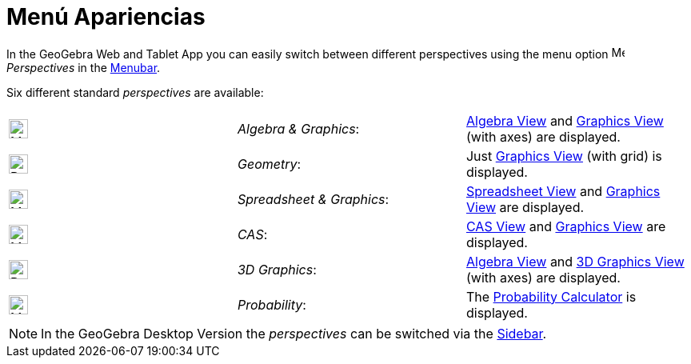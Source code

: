 = Menú Apariencias
:page-revisar: urgente
:page-en: Perspectives_Menu
ifdef::env-github[:imagesdir: /en/modules/ROOT/assets/images]

In the GeoGebra Web and Tablet App you can easily switch between different perspectives using the menu option
image:16px-Menu-perspectives.svg.png[Menu-perspectives.svg,width=16,height=16] _Perspectives_ in the
xref:/Menubar.adoc[Menubar].

Six different standard _perspectives_ are available:

[cols=",,",]
|===
|image:24px-Menu_view_algebra.svg.png[Menu view algebra.svg,width=24,height=24] |_Algebra & Graphics_:
|xref:/Algebra_View.adoc[Algebra View] and xref:/Graphics_View.adoc[Graphics View] (with axes) are displayed.

|image:24px-Perspectives_geometry.svg.png[Perspectives geometry.svg,width=24,height=24] |_Geometry_: |Just
xref:/Graphics_View.adoc[Graphics View] (with grid) is displayed.

|image:24px-Menu_view_spreadsheet.svg.png[Menu view spreadsheet.svg,width=24,height=24] |_Spreadsheet & Graphics_:
|xref:/Spreadsheet_View.adoc[Spreadsheet View] and xref:/Graphics_View.adoc[Graphics View] are displayed.

|image:24px-Menu_view_cas.svg.png[Menu view cas.svg,width=24,height=24] |_CAS_: |xref:/CAS_View.adoc[CAS View] and
xref:/Graphics_View.adoc[Graphics View] are displayed.

|image:24px-Perspectives_algebra_3Dgraphics.svg.png[Perspectives algebra 3Dgraphics.svg,width=24,height=24] |_3D
Graphics_: |xref:/Algebra_View.adoc[Algebra View] and xref:/3D_Graphics_View.adoc[3D Graphics View] (with axes) are
displayed.

|image:24px-Menu_view_probability.svg.png[Menu view probability.svg,width=24,height=24] |_Probability_: |The
xref:/Probability_Calculator.adoc[Probability Calculator] is displayed.
|===

[NOTE]
====

In the GeoGebra Desktop Version the _perspectives_ can be switched via the xref:/Sidebar.adoc[Sidebar].

====
